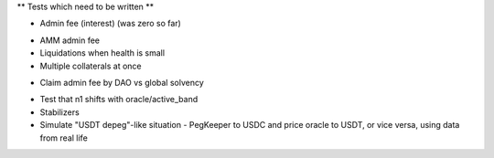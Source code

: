 ** Tests which need to be written **

+ Admin fee (interest) (was zero so far)
* AMM admin fee
* Liquidations when health is small
* Multiple collaterals at once
+ Claim admin fee by DAO vs global solvency
* Test that n1 shifts with oracle/active_band
* Stabilizers
* Simulate "USDT depeg"-like situation - PegKeeper to USDC and price oracle to
  USDT, or vice versa, using data from real life
